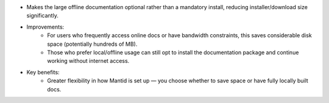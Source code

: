 - Makes the large offline documentation optional rather than a mandatory install, reducing installer/download size significantly.
- Improvements:
    - For users who frequently access online docs or have bandwidth constraints, this saves considerable disk space (potentially hundreds of MB).
    - Those who prefer local/offline usage can still opt to install the documentation package and continue working without internet access.
- Key benefits:
    - Greater flexibility in how Mantid is set up — you choose whether to save space or have fully locally built docs.
